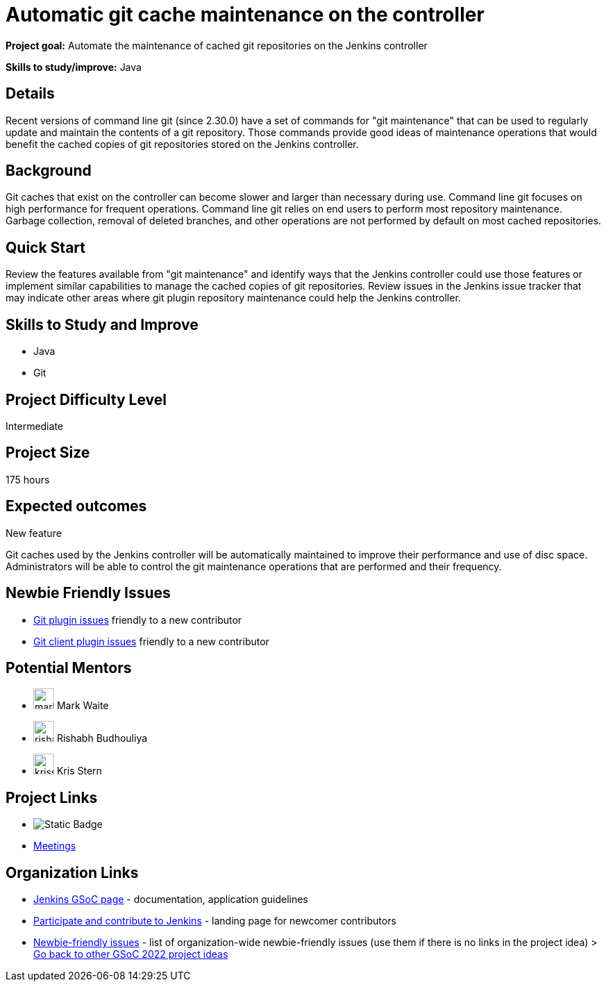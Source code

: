 = Automatic git cache maintenance on the controller

*Project goal:* Automate the maintenance of cached git repositories on the Jenkins controller

*Skills to study/improve:* Java

== Details 

Recent versions of command line git (since 2.30.0) have a set of commands for "git maintenance" that can be used to regularly update and maintain the contents of a git repository.
Those commands provide good ideas of maintenance operations that would benefit the cached copies of git repositories stored on the Jenkins controller.

== Background

Git caches that exist on the controller can become slower and larger than necessary during use.
Command line git focuses on high performance for frequent operations.
Command line git relies on end users to perform most repository maintenance.
Garbage collection, removal of deleted branches, and other operations are not performed by default on most cached repositories.

== Quick Start

Review the features available from "git maintenance" and identify ways that the Jenkins controller could use those features or implement similar capabilities to manage the cached copies of git repositories.
Review issues in the Jenkins issue tracker that may indicate other areas where git plugin repository maintenance could help the Jenkins controller.

== Skills to Study and Improve

* Java
* Git

== Project Difficulty Level

Intermediate

== Project Size

175 hours

== Expected outcomes

New feature

Git caches used by the Jenkins controller will be automatically maintained to improve their performance and use of disc space.
Administrators will be able to control the git maintenance operations that are performed and their frequency.

== Newbie Friendly Issues

* link:https://issues.jenkins.io/issues/?jql=labels%20%3D%20newbie-friendly%20AND%20status%20not%20in%20(Closed%2C%20Done%2C%20Resolved%2C%20%22Fixed%20but%20Unreleased%22)%20AND%20component%20%3D%20git-plugin%20AND%20project%20%3D%20JENKINS[Git plugin issues] friendly to a new contributor
* link:https://issues.jenkins.io/issues/?jql=labels%20%3D%20newbie-friendly%20AND%20status%20not%20in%20(Closed%2C%20Done%2C%20Resolved%2C%20%22Fixed%20but%20Unreleased%22)%20AND%20component%20%3D%20git-client-plugin%20AND%20project%20%3D%20JENKINS[Git client plugin issues] friendly to a new contributor

== Potential Mentors
[.avatar]
* image:images:ROOT:avatars/markewaite.jpg[,width=30,height=30] Mark Waite
* image:images:ROOT:avatars/rishabhbudhouliya.jpg[,width=30,height=30] Rishabh Budhouliya
* image:images:ROOT:avatars/krisstern.png[,width=30,height=30] Kris Stern

== Project Links
* image:https://img.shields.io/badge/gitter%20-%20join_chat%20-%20light_green?link=https%3A%2F%2Fapp.gitter.im%2F%23%2Froom%2F%23jenkinsci_gsoc-sig%3Agitter.im[Static Badge]
* https://www.jenkins.io/projects/gsoc/#office-hours[Meetings]

== Organization Links 
* xref:gsoc:index.adoc[Jenkins GSoC page] - documentation, application guidelines
* xref:community:ROOT:index.adoc[Participate and contribute to Jenkins] - landing page for newcomer contributors
* https://issues.jenkins.io/issues/?jql=project%20%3D%20JENKINS%20AND%20status%20in%20(Open%2C%20%22In%20Progress%22%2C%20Reopened)%20AND%20labels%20%3D%20newbie-friendly%20[Newbie-friendly issues] - list of organization-wide newbie-friendly issues (use them if there is no links in the project idea)
> xref:2022/project-ideas[Go back to other GSoC 2022 project ideas]